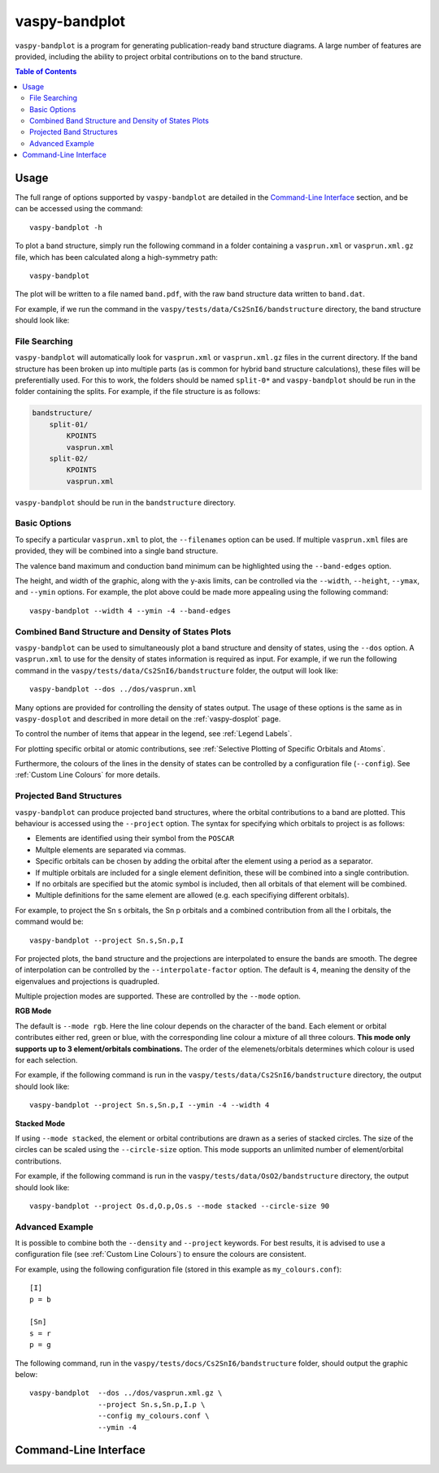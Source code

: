 vaspy-bandplot
==============

``vaspy-bandplot`` is a program for generating publication-ready band structure diagrams.
A large number of features are provided, including the ability to project orbital
contributions on to the band structure.

.. contents:: Table of Contents
   :local:
   :backlinks: None

Usage
-----

The full range of options supported by ``vaspy-bandplot`` are detailed in the `Command-Line Interface`_ section,
and be can be accessed using the command::

    vaspy-bandplot -h

To plot a band structure, simply run the following command in a folder containing a ``vasprun.xml`` or
``vasprun.xml.gz`` file, which has been calculated along a high-symmetry path::

    vaspy-bandplot

The plot will be written to a file named ``band.pdf``, with the raw band structure data written to ``band.dat``.

For example, if we run the command in the ``vaspy/tests/data/Cs2SnI6/bandstructure`` directory, the band structure
should look like:

.. image:: figures/band_basic.png
   :height: 400px
   :align: center


File Searching
~~~~~~~~~~~~~~

``vaspy-bandplot`` will automatically look for ``vasprun.xml`` or ``vasprun.xml.gz`` files in the current
directory. If the band structure has been broken up into multiple parts (as is common
for hybrid band structure calculations), these files will be preferentially used. For this to work, the
folders should be named ``split-0*`` and ``vaspy-bandplot`` should be run in the folder containing
the splits. For example, if the file structure is as follows:

.. code-block:: bash

    bandstructure/
        split-01/
            KPOINTS
            vasprun.xml
        split-02/
            KPOINTS
            vasprun.xml

``vaspy-bandplot`` should be run in the ``bandstructure`` directory.


Basic Options
~~~~~~~~~~~~~

To specify a particular ``vasprun.xml`` to plot, the ``--filenames`` option can be used.
If multiple ``vasprun.xml`` files are provided, they will be combined into a single band
structure.

The valence band maximum and conduction band minimum can be highlighted using the ``--band-edges`` option.

The height, and width of the graphic, along with the y-axis limits, can be controlled via the
``--width``, ``--height``, ``--ymax``, and ``--ymin`` options. For example, the plot above could be
made more appealing using the following command::

    vaspy-bandplot --width 4 --ymin -4 --band-edges

.. image:: figures/band_rectangle.png
   :height: 400px
   :align: center


Combined Band Structure and Density of States Plots
~~~~~~~~~~~~~~~~~~~~~~~~~~~~~~~~~~~~~~~~~~~~~~~~~~~

``vaspy-bandplot`` can be used to simultaneously plot a band structure and density of states,
using the ``--dos`` option. A ``vasprun.xml`` to use for the density of states information
is required as input. For example, if we run the following command in the
``vaspy/tests/data/Cs2SnI6/bandstructure`` folder, the output will look like::

    vaspy-bandplot --dos ../dos/vasprun.xml

.. image:: figures/band_with_dos.png
   :height: 400px
   :align: center

Many options are provided for controlling the density of states output. The usage of these
options is the same as in ``vaspy-dosplot`` and described in more detail on
the :ref:`vaspy-dosplot` page.

To control the number of items that appear in the legend, see :ref:`Legend Labels`.

For plotting specific orbital or atomic contributions, see
:ref:`Selective Plotting of Specific Orbitals and Atoms`.

Furthermore, the colours of the lines in the density of states can be controlled
by a configuration file (``--config``). See :ref:`Custom Line Colours` for more details.


Projected Band Structures
~~~~~~~~~~~~~~~~~~~~~~~~~

``vaspy-bandplot`` can produce projected band structures, where the orbital contributions
to a band are plotted. This behaviour is accessed using the ``--project`` option.
The syntax for specifying which orbitals to project is as follows:

- Elements are identified using their symbol from the ``POSCAR``
- Multple elements are separated via commas.
- Specific orbitals can be chosen by adding the orbital after the element using a period as a separator.
- If multiple orbitals are included for a single element definition, these will be combined into a single
  contribution.
- If no orbitals are specified but the atomic symbol is included, then all orbitals of that element will
  be combined.
- Multiple definitions for the same element are allowed (e.g. each specifiying different orbitals).

For example, to project the Sn s orbitals, the Sn p orbitals and a combined contribution from all the I orbitals,
the command would be::

    vaspy-bandplot --project Sn.s,Sn.p,I

For projected plots, the band structure and the projections are interpolated to ensure the bands are
smooth. The degree of interpolation can be controlled by the ``--interpolate-factor`` option.
The default is ``4``, meaning the density of the eigenvalues and projections is quadrupled.

Multiple projection modes are supported. These are controlled by the ``--mode`` option.

**RGB Mode**

The default is ``--mode rgb``. Here the line colour depends on the character of the band. Each
element or orbital contributes either red, green or blue, with the corresponding line colour
a mixture of all three colours. **This mode only supports up to 3 element/orbitals combinations.**
The order of the elemenets/orbitals determines which colour is used for each selection.

For example, if the following command is run in the ``vaspy/tests/data/Cs2SnI6/bandstructure`` directory,
the output should look like::

    vaspy-bandplot --project Sn.s,Sn.p,I --ymin -4 --width 4

.. image:: figures/band_projected_rgb.png
   :height: 400px
   :align: center

**Stacked Mode**

If using ``--mode stacked``, the element or orbital contributions are drawn as a series of stacked
circles. The size of the circles can be scaled using the ``--circle-size`` option. This mode supports
an unlimited number of element/orbital contributions.

For example, if the following command is run in the ``vaspy/tests/data/OsO2/bandstructure`` directory,
the output should look like::

    vaspy-bandplot --project Os.d,O.p,Os.s --mode stacked --circle-size 90

.. image:: figures/band_projected_stacked.png
   :height: 400px
   :align: center


Advanced Example
~~~~~~~~~~~~~~~~

It is possible to combine both the ``--density`` and ``--project`` keywords. For best results,
it is advised to use a configuration file (see :ref:`Custom Line Colours`) to ensure the colours
are consistent.

For example, using the following configuration file (stored in this
example as ``my_colours.conf``)::

    [I]
    p = b

    [Sn]
    s = r
    p = g

The following command, run in the ``vaspy/tests/docs/Cs2SnI6/bandstructure`` folder, should output the graphic below::

    vaspy-bandplot  --dos ../dos/vasprun.xml.gz \
                    --project Sn.s,Sn.p,I.p \
                    --config my_colours.conf \
                    --ymin -4

.. image:: figures/band_projected_advanced.png
   :height: 400px
   :align: center

Command-Line Interface
----------------------

.. argparse::
   :module: vaspy.cli.bandplot
   :func: _get_parser
   :prog: vaspy-bandplot

